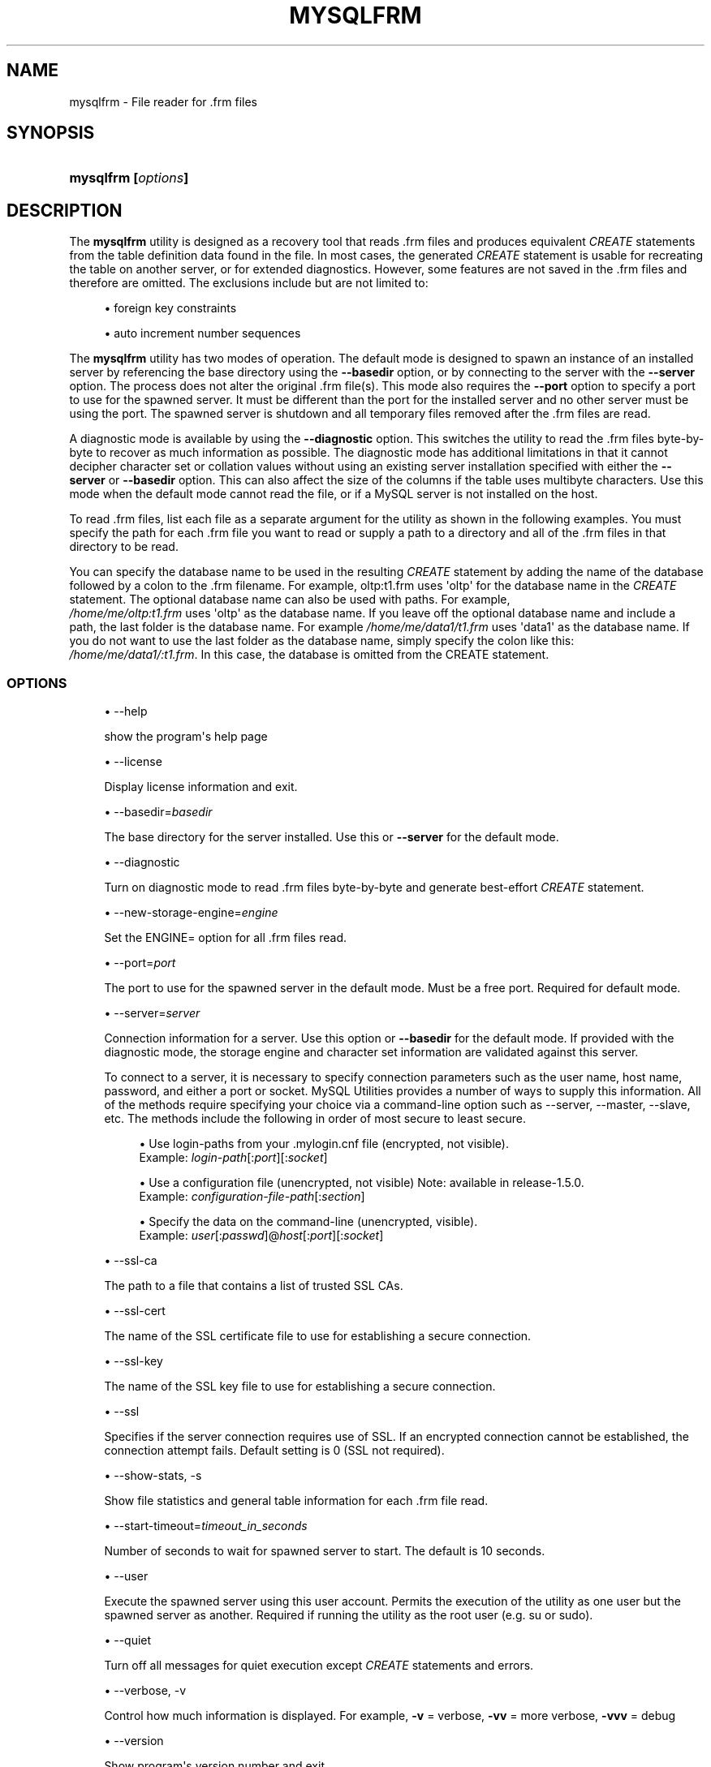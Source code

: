 '\" t
.\"     Title: \fBmysqlfrm\fR
.\"    Author: [FIXME: author] [see http://docbook.sf.net/el/author]
.\" Generator: DocBook XSL Stylesheets v1.79.1 <http://docbook.sf.net/>
.\"      Date: 01/14/2017
.\"    Manual: MySQL Utilities
.\"    Source: MySQL 1.6.5
.\"  Language: English
.\"
.TH "\FBMYSQLFRM\FR" "1" "01/14/2017" "MySQL 1\&.6\&.5" "MySQL Utilities"
.\" -----------------------------------------------------------------
.\" * Define some portability stuff
.\" -----------------------------------------------------------------
.\" ~~~~~~~~~~~~~~~~~~~~~~~~~~~~~~~~~~~~~~~~~~~~~~~~~~~~~~~~~~~~~~~~~
.\" http://bugs.debian.org/507673
.\" http://lists.gnu.org/archive/html/groff/2009-02/msg00013.html
.\" ~~~~~~~~~~~~~~~~~~~~~~~~~~~~~~~~~~~~~~~~~~~~~~~~~~~~~~~~~~~~~~~~~
.ie \n(.g .ds Aq \(aq
.el       .ds Aq '
.\" -----------------------------------------------------------------
.\" * set default formatting
.\" -----------------------------------------------------------------
.\" disable hyphenation
.nh
.\" disable justification (adjust text to left margin only)
.ad l
.\" -----------------------------------------------------------------
.\" * MAIN CONTENT STARTS HERE *
.\" -----------------------------------------------------------------
.SH "NAME"
mysqlfrm \- File reader for \&.frm files
.SH "SYNOPSIS"
.HP \w'\fBmysqlfrm\ 'u
\fBmysqlfrm [\fR\fB\fIoptions\fR\fR\fB]\fR
.SH "DESCRIPTION"
.PP
The
\fBmysqlfrm\fR
utility is designed as a recovery tool that reads \&.frm files and produces equivalent
\fICREATE\fR
statements from the table definition data found in the file\&. In most cases, the generated
\fICREATE\fR
statement is usable for recreating the table on another server, or for extended diagnostics\&. However, some features are not saved in the \&.frm files and therefore are omitted\&. The exclusions include but are not limited to:
.PP
.RS 4
.ie n \{\
\h'-04'\(bu\h'+03'\c
.\}
.el \{\
.sp -1
.IP \(bu 2.3
.\}
foreign key constraints
.RE
.sp
.RS 4
.ie n \{\
\h'-04'\(bu\h'+03'\c
.\}
.el \{\
.sp -1
.IP \(bu 2.3
.\}
auto increment number sequences
.RE
.PP
The
\fBmysqlfrm\fR
utility has two modes of operation\&. The default mode is designed to spawn an instance of an installed server by referencing the base directory using the
\fB\-\-basedir\fR
option, or by connecting to the server with the
\fB\-\-server\fR
option\&. The process does not alter the original \&.frm file(s)\&. This mode also requires the
\fB\-\-port\fR
option to specify a port to use for the spawned server\&. It must be different than the port for the installed server and no other server must be using the port\&. The spawned server is shutdown and all temporary files removed after the \&.frm files are read\&.
.PP
A diagnostic mode is available by using the
\fB\-\-diagnostic\fR
option\&. This switches the utility to read the \&.frm files byte\-by\-byte to recover as much information as possible\&. The diagnostic mode has additional limitations in that it cannot decipher character set or collation values without using an existing server installation specified with either the
\fB\-\-server\fR
or
\fB\-\-basedir\fR
option\&. This can also affect the size of the columns if the table uses multibyte characters\&. Use this mode when the default mode cannot read the file, or if a MySQL server is not installed on the host\&.
.PP
To read \&.frm files, list each file as a separate argument for the utility as shown in the following examples\&. You must specify the path for each \&.frm file you want to read or supply a path to a directory and all of the \&.frm files in that directory to be read\&.
.PP
You can specify the database name to be used in the resulting
\fICREATE\fR
statement by adding the name of the database followed by a colon to the \&.frm filename\&. For example, oltp:t1\&.frm uses \*(Aqoltp\*(Aq for the database name in the
\fICREATE\fR
statement\&. The optional database name can also be used with paths\&. For example,
\fI /home/me/oltp:t1\&.frm\fR
uses \*(Aqoltp\*(Aq as the database name\&. If you leave off the optional database name and include a path, the last folder is the database name\&. For example\fI /home/me/data1/t1\&.frm\fR
uses \*(Aqdata1\*(Aq as the database name\&. If you do not want to use the last folder as the database name, simply specify the colon like this:
\fI/home/me/data1/:t1\&.frm\fR\&. In this case, the database is omitted from the CREATE statement\&.
.RE
.SS "OPTIONS"
.PP
.RS 4
.ie n \{\
\h'-04'\(bu\h'+03'\c
.\}
.el \{\
.sp -1
.IP \(bu 2.3
.\}
\-\-help
.sp
show the program\*(Aqs help page
.RE
.sp
.RS 4
.ie n \{\
\h'-04'\(bu\h'+03'\c
.\}
.el \{\
.sp -1
.IP \(bu 2.3
.\}
\-\-license
.sp
Display license information and exit\&.
.RE
.sp
.RS 4
.ie n \{\
\h'-04'\(bu\h'+03'\c
.\}
.el \{\
.sp -1
.IP \(bu 2.3
.\}
\-\-basedir=\fIbasedir\fR
.sp
The base directory for the server installed\&. Use this or
\fB\-\-server\fR
for the default mode\&.
.RE
.sp
.RS 4
.ie n \{\
\h'-04'\(bu\h'+03'\c
.\}
.el \{\
.sp -1
.IP \(bu 2.3
.\}
\-\-diagnostic
.sp
Turn on diagnostic mode to read \&.frm files byte\-by\-byte and generate best\-effort
\fICREATE\fR
statement\&.
.RE
.sp
.RS 4
.ie n \{\
\h'-04'\(bu\h'+03'\c
.\}
.el \{\
.sp -1
.IP \(bu 2.3
.\}
\-\-new\-storage\-engine=\fIengine\fR
.sp
Set the ENGINE= option for all \&.frm files read\&.
.RE
.sp
.RS 4
.ie n \{\
\h'-04'\(bu\h'+03'\c
.\}
.el \{\
.sp -1
.IP \(bu 2.3
.\}
\-\-port=\fIport\fR
.sp
The port to use for the spawned server in the default mode\&. Must be a free port\&. Required for default mode\&.
.RE
.sp
.RS 4
.ie n \{\
\h'-04'\(bu\h'+03'\c
.\}
.el \{\
.sp -1
.IP \(bu 2.3
.\}
\-\-server=\fIserver\fR
.sp
Connection information for a server\&. Use this option or
\fB\-\-basedir\fR
for the default mode\&. If provided with the diagnostic mode, the storage engine and character set information are validated against this server\&.
.sp
To connect to a server, it is necessary to specify connection parameters such as the user name, host name, password, and either a port or socket\&. MySQL Utilities provides a number of ways to supply this information\&. All of the methods require specifying your choice via a command\-line option such as \-\-server, \-\-master, \-\-slave, etc\&. The methods include the following in order of most secure to least secure\&.
.sp
.RS 4
.ie n \{\
\h'-04'\(bu\h'+03'\c
.\}
.el \{\
.sp -1
.IP \(bu 2.3
.\}
Use login\-paths from your
\&.mylogin\&.cnf
file (encrypted, not visible)\&.
.br
Example:
\fIlogin\-path\fR[:\fIport\fR][:\fIsocket\fR]
.RE
.sp
.RS 4
.ie n \{\
\h'-04'\(bu\h'+03'\c
.\}
.el \{\
.sp -1
.IP \(bu 2.3
.\}
Use a configuration file (unencrypted, not visible) Note: available in release\-1\&.5\&.0\&.
.br
Example:
\fIconfiguration\-file\-path\fR[:\fIsection\fR]
.RE
.sp
.RS 4
.ie n \{\
\h'-04'\(bu\h'+03'\c
.\}
.el \{\
.sp -1
.IP \(bu 2.3
.\}
Specify the data on the command\-line (unencrypted, visible)\&.
.br
Example:
\fIuser\fR[:\fIpasswd\fR]@\fIhost\fR[:\fIport\fR][:\fIsocket\fR]
.RE
.sp
.RE
.sp
.RS 4
.ie n \{\
\h'-04'\(bu\h'+03'\c
.\}
.el \{\
.sp -1
.IP \(bu 2.3
.\}
\-\-ssl\-ca
.sp
The path to a file that contains a list of trusted SSL CAs\&.
.RE
.sp
.RS 4
.ie n \{\
\h'-04'\(bu\h'+03'\c
.\}
.el \{\
.sp -1
.IP \(bu 2.3
.\}
\-\-ssl\-cert
.sp
The name of the SSL certificate file to use for establishing a secure connection\&.
.RE
.sp
.RS 4
.ie n \{\
\h'-04'\(bu\h'+03'\c
.\}
.el \{\
.sp -1
.IP \(bu 2.3
.\}
\-\-ssl\-key
.sp
The name of the SSL key file to use for establishing a secure connection\&.
.RE
.sp
.RS 4
.ie n \{\
\h'-04'\(bu\h'+03'\c
.\}
.el \{\
.sp -1
.IP \(bu 2.3
.\}
\-\-ssl
.sp
Specifies if the server connection requires use of SSL\&. If an encrypted connection cannot be established, the connection attempt fails\&. Default setting is 0 (SSL not required)\&.
.RE
.sp
.RS 4
.ie n \{\
\h'-04'\(bu\h'+03'\c
.\}
.el \{\
.sp -1
.IP \(bu 2.3
.\}
\-\-show\-stats, \-s
.sp
Show file statistics and general table information for each \&.frm file read\&.
.RE
.sp
.RS 4
.ie n \{\
\h'-04'\(bu\h'+03'\c
.\}
.el \{\
.sp -1
.IP \(bu 2.3
.\}
\-\-start\-timeout=\fItimeout_in_seconds\fR
.sp
Number of seconds to wait for spawned server to start\&. The default is 10 seconds\&.
.RE
.sp
.RS 4
.ie n \{\
\h'-04'\(bu\h'+03'\c
.\}
.el \{\
.sp -1
.IP \(bu 2.3
.\}
\-\-user
.sp
Execute the spawned server using this user account\&. Permits the execution of the utility as one user but the spawned server as another\&. Required if running the utility as the root user (e\&.g\&. su or sudo)\&.
.RE
.sp
.RS 4
.ie n \{\
\h'-04'\(bu\h'+03'\c
.\}
.el \{\
.sp -1
.IP \(bu 2.3
.\}
\-\-quiet
.sp
Turn off all messages for quiet execution except
\fICREATE\fR
statements and errors\&.
.RE
.sp
.RS 4
.ie n \{\
\h'-04'\(bu\h'+03'\c
.\}
.el \{\
.sp -1
.IP \(bu 2.3
.\}
\-\-verbose, \-v
.sp
Control how much information is displayed\&. For example,
\fB\-v\fR
= verbose,
\fB\-vv\fR
= more verbose,
\fB\-vvv\fR
= debug
.RE
.sp
.RS 4
.ie n \{\
\h'-04'\(bu\h'+03'\c
.\}
.el \{\
.sp -1
.IP \(bu 2.3
.\}
\-\-version
.sp
Show program\*(Aqs version number and exit
.RE
.SS "NOTES"
.PP
Tables with certain storage engines cannot be read in the default mode\&. These include
\fIPARTITION\fR,
\fIPERFORMANCE_SCHEMA\fR\&. You must read these with the
\fB\-\-diagnostic\fR
mode\&.
.PP
Use the
\fB\-\-diagnostic\fR
mode for tables that fail to open correctly in the default mode or if there is no server installed on the host\&.
.PP
To change the storage engine in the
\fICREATE\fR
statement generated for all \&.frm files read, use the
\fB\-\-new\-storage\-engine\fR
option
.PP
To turn off all messages except the
\fICREATE\fR
statement and warnings or errors, use the
\fB\-\-quiet\fR
option\&.
.PP
Use the
\fB\-\-show\-stats\fR
option to see file statistics for each \&.frm file\&.
.PP
If you need to run the utility with elevated privileges, use the
\fB\-\-user\fR
option to execute the spawned server using a normal user account\&.
.PP
If you encounter connection or similar errors when running in default mode, re\-run the command with the
\fB\-\-verbose\fR
option and view the output from the spawned server and repair any errors in launching the server\&. If
\fBmysqlfrm\fR
fails in the middle, you may need to manually shutdown the server on the port specified with
\fB\-\-port\fR\&.
.RE
.SS "EXAMPLES"
.PP
The following example reads a single \&.frm file in the default mode from the current working directory using the server installed in
/usr/local/bin/mysql
and port 3333 for the spawned server\&. Notice the use of the
\fIdb:table\&.frm\fR
format for specifying the database name for the table\&. The database name appears to the left of \*(Aq:\*(Aq and the \&.frm name to the right\&. In this case, we have database = test1 and table = city, so the
CREATE
statement reads
CREATE TABLE test1\&.city\&.
.sp
.if n \{\
.RS 4
.\}
.nf
shell> \fBmysqlfrm \-\-basedir=/usr/local/bin/mysql test1:city\&.frm \-\-port=3333\fR
# Starting the spawned server on port 3333 \&.\&.\&. done\&.
# Reading \&.frm files
#
# Reading the city\&.frm file\&.
#
# CREATE statement for city\&.frm:
#
CREATE TABLE `test1`\&.`city` (
  `city_id` smallint(5) unsigned NOT NULL AUTO_INCREMENT,
  `city` varchar(50) NOT NULL,
  `country_id` smallint(5) unsigned NOT NULL,
  `last_update` timestamp NOT NULL DEFAULT CURRENT_TIMESTAMP ON UPDATE CURRENT_TIMESTAMP,
  PRIMARY KEY (`city_id`),
  KEY `idx_fk_country_id` (`country_id`)
) ENGINE=InnoDB DEFAULT CHARSET=utf8
#\&.\&.\&.done\&.
.fi
.if n \{\
.RE
.\}
.PP
The following demonstrates reading multiple \&.frm files in the default mode using a running server\&. The \&.frm files are located in different folders\&. Notice the use of the database name option for each of the files\&. The t1 file was given the database name temp1 since that is the folder in which it resides, t2 was given db1 since that was specified in the path, and t3 was not given a database name since we used the \*(Aq:\*(Aq without providing a database name\&.
.sp
.if n \{\
.RS 4
.\}
.nf
shell> \fBmysqlfrm \-\-server=root:pass@localhost:3306 /mysql/data/temp1/t1\&.frm \e\fR
          \fB/mysql/data/temp2/db1:t2\&.frm \-\-port=3310\fR
# Starting the spawned server on port 3333 \&.\&.\&. done\&.
# Reading \&.frm files
#
#
# Reading the t1\&.frm file\&.
#
# CREATE statement for \&./mysql\-test/std_data/frm_files/t1\&.frm:
#
CREATE TABLE `temp1`\&.`t1` (
  `a` int(11) DEFAULT NULL
) ENGINE=MyISAM DEFAULT CHARSET=latin1
# Reading the t2\&.frm file\&.
#
# CREATE statement for \&./mysql\-test/std_data/frm_files/t2\&.frm:
#
CREATE TABLE `db1`\&.`t2` (
  `a` int(11) DEFAULT NULL
) ENGINE=MyISAM DEFAULT CHARSET=latin1
#
# Reading the t3\&.frm file\&.
#
# CREATE statement for \&./mysql\-test/std_data/frm_files/t3\&.frm:
#
CREATE TABLE `t3` (
  `a` int(11) DEFAULT NULL
) ENGINE=MyISAM DEFAULT CHARSET=latin1
#\&.\&.\&.done\&.
.fi
.if n \{\
.RE
.\}
.PP
The following demonstrates running the utility in diagnostic mode to read all of the \&.frm files in a directory\&.
.sp
.if n \{\
.RS 4
.\}
.nf
shell> \fBmysqlfrm \-\-diagnostic /mysql/data/sakila\fR
# WARNING: Cannot generate character set or collation names without the \-\-server option\&.
# CAUTION: The diagnostic mode is a best\-effort parse of the \&.frm file\&. As such, it may not identify all of the components of the table correctly\&. This is especially true for damaged files\&. It will also not read the default values for the columns and the resulting statement may not be syntactically correct\&.
# Reading \&.frm file for /mysql/data/sakila/city\&.frm:
# The \&.frm file is a TABLE\&.
# CREATE TABLE Statement:
CREATE TABLE `city` (
  `city_id` smallint(5) unsigned NOT NULL AUTO_INCREMENT,
  `city` varchar(150) NOT NULL,
  `country_id` smallint(5) unsigned NOT NULL,
  `last_update` timestamp NOT NULL DEFAULT CURRENT_TIMESTAMP ON UPDATE CURRENT_TIMESTAMP,
PRIMARY KEY `PRIMARY` (`city_id`),
KEY `idx_fk_country_id` (`country_id`)
) ENGINE=InnoDB;
#\&.\&.\&.done\&.
.fi
.if n \{\
.RE
.\}
.SS "PERMISSIONS REQUIRED"
.PP
The permissions for using
\fBmysqlfrm\fR
vary and depend entirely on how you use it\&. If you use the utility to read \&.frm files in a protected folder like the example above (in either mode), you must have the ability to run the spawned server with privileges that allow you to read the protected files\&. For example, you could use a user account that has root\-level privileges\&.
.PP
If you use the utility with a server connection, the user you use to connect must have the ability to read system variables at a minimum including read access to the mysql database\&.
.if n \{\
.sp
.\}
.RS 4
.it 1 an-trap
.nr an-no-space-flag 1
.nr an-break-flag 1
.br
.ps +1
\fBNote\fR
.ps -1
.br
.PP
You should never use the root user to spawn the server nor should you use the mysql user when spawning the server or running the utility\&.
.sp .5v
.RE
.SH "COPYRIGHT"
.br
.PP
Copyright \(co 2006, 2017, Oracle and/or its affiliates. All rights reserved.
.PP
This documentation is free software; you can redistribute it and/or modify it only under the terms of the GNU General Public License as published by the Free Software Foundation; version 2 of the License.
.PP
This documentation is distributed in the hope that it will be useful, but WITHOUT ANY WARRANTY; without even the implied warranty of MERCHANTABILITY or FITNESS FOR A PARTICULAR PURPOSE. See the GNU General Public License for more details.
.PP
You should have received a copy of the GNU General Public License along with the program; if not, write to the Free Software Foundation, Inc., 51 Franklin Street, Fifth Floor, Boston, MA 02110-1301 USA or see http://www.gnu.org/licenses/.
.sp
.SH "SEE ALSO"
For more information, please refer to the MySQL Utilities and Fabric
documentation, which is available online at
http://dev.mysql.com/doc/index-utils-fabric.html
.SH AUTHOR
Oracle Corporation (http://dev.mysql.com/).
